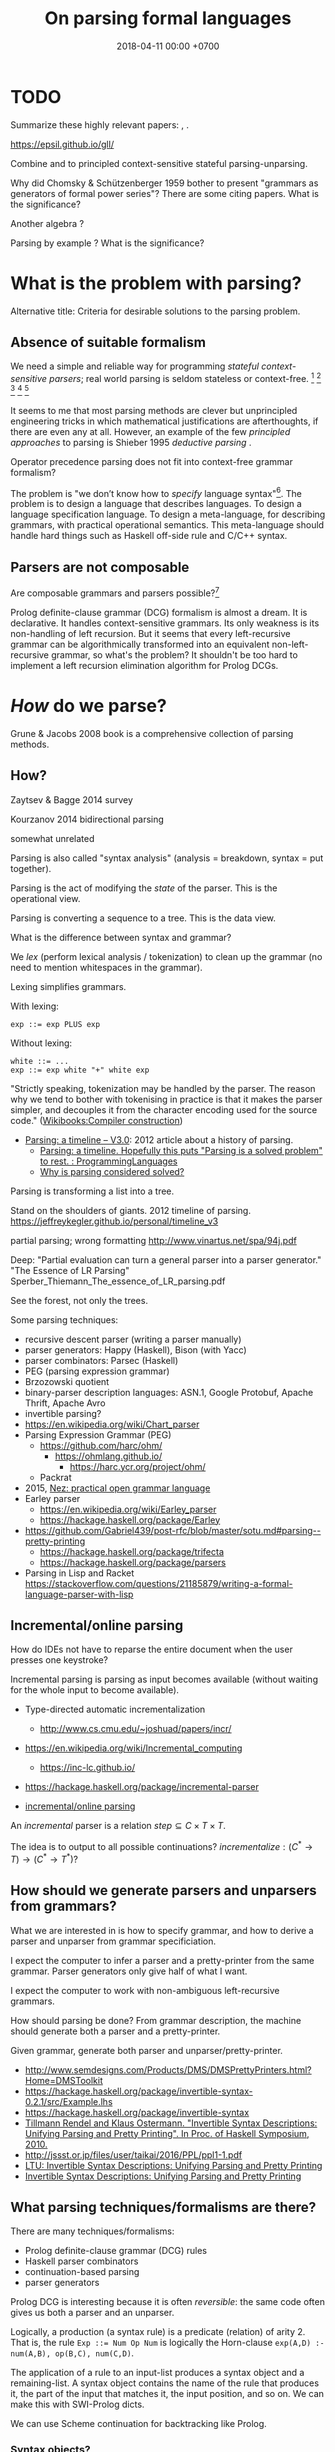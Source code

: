 #+TITLE: On parsing formal languages
#+DATE: 2018-04-11 00:00 +0700
#+OPTIONS: ^:nil toc:nil
#+PERMALINK: /parse.html
* TODO
Summarize these highly relevant papers:
\cite{laurent2016taming},
\cite{afroozeh2015one}.

https://epsil.github.io/gll/

Combine \cite{laurent2016taming} and \cite{rendel2010invertible} to principled context-sensitive stateful parsing-unparsing.

Why did Chomsky & Schützenberger 1959 \cite{chomsky1959algebraic}
bother to present "grammars as generators of formal power series"?
There are some citing papers.
What is the significance?

Another algebra \cite{krishnaswami2019typed}?

Parsing by example \cite{kobel2005parsing}?
What is the significance?
* What is the problem with parsing?
Alternative title: Criteria for desirable solutions to the parsing problem.
** Absence of suitable formalism
We need a simple and reliable way for programming /stateful context-sensitive parsers/;
real world parsing is seldom stateless or context-free.
 [fn::http://trevorjim.com/parsing-not-solved/]
 [fn::https://tratt.net/laurie/blog/entries/parsing_the_solved_problem_that_isnt.html]
 [fn::https://news.ycombinator.com/item?id=8505382]
 [fn::http://lambda-the-ultimate.org/node/4489]
 [fn::https://news.ycombinator.com/item?id=2327313]

It seems to me that most parsing methods are clever but unprincipled engineering tricks
in which mathematical justifications are afterthoughts, if there are even any at all.
However, an example of the few /principled approaches/ to parsing is Shieber 1995 /deductive parsing/ \cite{shieber1995principles}.

Operator precedence parsing does not fit into context-free grammar formalism?

The problem is "we don’t know how to /specify/ language syntax"[fn::http://trevorjim.com/parsing-not-solved/].
The problem is to design a language that describes languages.
To design a language specification language.
To design a meta-language, for describing grammars, with practical operational semantics.
This meta-language should handle hard things such as
Haskell off-side rule and C/C++ syntax.
** Parsers are not composable
Are composable grammars and parsers possible?[fn::https://tratt.net/laurie/blog/entries/parsing_the_solved_problem_that_isnt.html]

Prolog definite-clause grammar (DCG) formalism is almost a dream.
It is declarative.
It handles context-sensitive grammars.
Its only weakness is its non-handling of left recursion.
But it seems that every left-recursive grammar can be algorithmically transformed into an equivalent non-left-recursive grammar, so what's the problem?
It shouldn't be too hard to implement a left recursion elimination algorithm for Prolog DCGs.
* /How/ do we parse?
Grune & Jacobs 2008 book \cite{grune2008parsing} is a comprehensive collection of parsing methods.
** How?
Zaytsev & Bagge 2014 \cite{zaytsev2014parsing} survey

\cite{Mu2004AnIL}

\cite{alimarine2005there}

Kourzanov 2014 \cite{kourzanov2014bidirectional} bidirectional parsing

\cite{caballero1999functional}

somewhat unrelated \cite{Tan2016BidirectionalGF}

\cite{Matsuda2013FliPprAP}

Parsing is also called "syntax analysis" (analysis = breakdown, syntax = put together).

Parsing is the act of modifying the /state/ of the parser.
This is the operational view.

Parsing is converting a sequence to a tree.
This is the data view.

What is the difference between syntax and grammar?

We /lex/ (perform lexical analysis / tokenization) to clean up the grammar (no need to mention whitespaces in the grammar).

Lexing simplifies grammars.

With lexing:
#+BEGIN_EXAMPLE
    exp ::= exp PLUS exp
#+END_EXAMPLE

Without lexing:
#+BEGIN_EXAMPLE
    white ::= ...
    exp ::= exp white "+" white exp
#+END_EXAMPLE

"Strictly speaking, tokenization may be handled by the parser.
The reason why we tend to bother with tokenising in practice is that it makes the parser simpler,
and decouples it from the character encoding used for the source code."
([[https://en.wikibooks.org/wiki/Compiler_Construction/Lexical_analysis][Wikibooks:Compiler construction]])

- [[https://jeffreykegler.github.io/personal/timeline_v3][Parsing: a timeline -- V3.0]]: 2012 article about a history of parsing.
  - [[https://www.reddit.com/r/ProgrammingLanguages/comments/8cz97n/parsing_a_timeline_hopefully_this_puts_parsing_is/][Parsing: a timeline. Hopefully this puts "Parsing is a solved problem" to rest. : ProgrammingLanguages]]
  - [[http://jeffreykegler.github.io/Ocean-of-Awareness-blog/individual/2018/05/knuth_1965.html][Why is parsing considered solved?]]


Parsing is transforming a list into a tree.

Stand on the shoulders of giants.
2012 timeline of parsing.
https://jeffreykegler.github.io/personal/timeline_v3

partial parsing; wrong formatting
http://www.vinartus.net/spa/94j.pdf

Deep:
"Partial evaluation can turn a general parser into a parser generator."
"The Essence of LR Parsing"
Sperber_Thiemann_The_essence_of_LR_parsing.pdf


See the forest, not only the trees.

Some parsing techniques:
- recursive descent parser (writing a parser manually)
- parser generators: Happy (Haskell), Bison (with Yacc)
- parser combinators: Parsec (Haskell)
- PEG (parsing expression grammar)
- Brzozowski quotient
- binary-parser description languages: ASN.1, Google Protobuf, Apache Thrift, Apache Avro
- invertible parsing?
- https://en.wikipedia.org/wiki/Chart_parser
- Parsing Expression Grammar (PEG)
  - https://github.com/harc/ohm/
    - https://ohmlang.github.io/
      - https://harc.ycr.org/project/ohm/
  - Packrat
- 2015, [[https://arxiv.org/abs/1511.08307][Nez: practical open grammar language]]
- Earley parser
  - https://en.wikipedia.org/wiki/Earley_parser
  - https://hackage.haskell.org/package/Earley
- https://github.com/Gabriel439/post-rfc/blob/master/sotu.md#parsing--pretty-printing
  - https://hackage.haskell.org/package/trifecta
  - https://hackage.haskell.org/package/parsers
- Parsing in Lisp and Racket https://stackoverflow.com/questions/21185879/writing-a-formal-language-parser-with-lisp
** Incremental/online parsing
How do IDEs not have to reparse the entire document when the user presses one keystroke?

Incremental parsing is parsing as input becomes available (without waiting for the whole input to become available).

- Type-directed automatic incrementalization

  - http://www.cs.cmu.edu/~joshuad/papers/incr/

- https://en.wikipedia.org/wiki/Incremental_computing

  - https://inc-lc.github.io/

- https://hackage.haskell.org/package/incremental-parser
- [[https://yi-editor.github.io/posts/2014-09-04-incremental-parsing/][incremental/online parsing]]

An /incremental/ parser is a relation \(step \subseteq C \times T \times T\).

The idea is to output to all possible continuations?
\(incrementalize : (C^* \to T) \to (C^* \to T^*)\)?
** How should we generate parsers and unparsers from grammars?
What we are interested in is how to specify grammar, and how to derive a parser and unparser from grammar specificiation.

I expect the computer to infer a parser and a pretty-printer from the same grammar.
Parser generators only give half of what I want.

I expect the computer to work with non-ambiguous left-recursive grammars.

How should parsing be done?
From grammar description, the machine should generate both a parser and a pretty-printer.

Given grammar, generate both parser and unparser/pretty-printer.
- http://www.semdesigns.com/Products/DMS/DMSPrettyPrinters.html?Home=DMSToolkit
- https://hackage.haskell.org/package/invertible-syntax-0.2.1/src/Example.lhs
- https://hackage.haskell.org/package/invertible-syntax
- [[http://www.informatik.uni-marburg.de/~rendel/unparse/rendel10invertible.pdf][Tillmann Rendel and Klaus Ostermann. "Invertible Syntax Descriptions: Unifying Parsing and Pretty Printing". In Proc. of Haskell Symposium, 2010.]]
- http://jssst.or.jp/files/user/taikai/2016/PPL/ppl1-1.pdf
- [[http://lambda-the-ultimate.org/node/4191][LTU: Invertible Syntax Descriptions: Unifying Parsing and Pretty Printing]]
- [[http://www.informatik.uni-marburg.de/~rendel/unparse/rendel10invertible.pdf][Invertible Syntax Descriptions: Unifying Parsing and Pretty Printing]]
** What parsing techniques/formalisms are there?
There are many techniques/formalisms:
- Prolog definite-clause grammar (DCG) rules
- Haskell parser combinators
- continuation-based parsing
- parser generators

Prolog DCG is interesting because it is often /reversible/: the same code often gives us both a parser and an unparser.

Logically, a production (a syntax rule) is a predicate (relation) of arity 2.
That is, the rule ~Exp ::= Num Op Num~ is logically the Horn-clause =exp(A,D) :- num(A,B), op(B,C), num(C,D)=.

The application of a rule to an input-list produces a syntax object and a remaining-list.
A syntax object contains the name of the rule that produces it, the part of the input that matches it, the input position, and so on.
We can make this with SWI-Prolog dicts.

We can use Scheme continuation for backtracking like Prolog.
*** Syntax objects?
The application of a rule to an input-list produces a syntax object and a remaining-list.
A syntax object contains the name of the rule that produces it, the part of the input that matches it, the input position, and so on.
We can make this with SWI-Prolog dicts.
*** Reversible programming? Bidirectional programming?
Example: If \(T\) is a terminal, then the nonterminal \(N \to T\) is invertible.
To parse, remove the prefix matching T from the input list.
To unparse, prepend T to the input list.

If the rules \(A\) and \(B\) are invertible, then the concatenation nonterminal \(N \to AB\) is invertible.

Thus we say the relation =cons/3= is invertible: =cons(H,T,[H|T])=.

We want something similar to Rendel & Ostermann 2010 \cite{rendel2010invertible}, but in Prolog instead of Haskell.

Given view : D -> V and modv : V -> V, the interpreter should be able to infer modd : D -> D.

modd = through view modv

Boomerang language?

Benjamin C. Pierce 2006 "The Weird World of Bi-Directional Programming"[fn::https://www.cis.upenn.edu/~bcpierce/papers/lenses-etapsslides.pdf]

Wikipedia[fn::https://en.wikipedia.org/wiki/Bidirectional_transformation]

Janus
 [fn::https://topps.diku.dk/pirc/?id=janus]
 [fn::https://en.wikipedia.org/wiki/Janus_(time-reversible_computing_programming_language)]
** How do we relate CST and AST without clutter?
Big problems in parsing: lossless clutterless relation between CST and AST.
** <2018-11-02> Direct left-recursive parsers in Prolog
The key: unify terminals before recursing into nonterminals.
#+BEGIN_EXAMPLE
% S is a list of character codes.
binary_operator([0'+]).
binary_operator([0'*]).

digit(C) :- code_type(C, digit).

number(S) :-
    digit([S])
;   append([[A], B], S), digit(A), number(B);

expression(S) :-
    number(S)
;   binary_operator(B), append([A, B, C], S), expression(A), expression(C).
#+END_EXAMPLE
** Relational parsing; parsing with Prolog
Parsing is turning a list into a tree.
*** Approaches
- 2002 course notes http://www.cs.sfu.ca/~cameron/Teaching/383/DCG.html
- 1987 article "Parsing and compiling using Prolog" http://citeseerx.ist.psu.edu/viewdoc/download?doi=10.1.1.101.9739&rep=rep1&type=pdf
- relational approach
  - recognizer: =digit(Input)=
    - recognizer with explicit search strategy
  - prefix remover: =digit(Input, Unparsed_suffix)=
    - This is the approach used by Prolog DCG (definite clause grammar).
  - prefix extractor: =digit(Input, Parsed_prefix, Unparsed_suffix)=
    - This enables us to get the parsed input without =append/3=.
  - concrete syntax tree parser: =digit(Input, Parsed, Unparsed)= where =Parsed = number(Children)=.
    - An example of =Parsed= is =number(digit(1), number(digit(2)))=.
  - interpreter
- functional approach
  - parser combinator
- generator approach
  - parser generator
  - parsing expression grammar
- procedural approach
  - recursive-descent
- https://en.wikipedia.org/wiki/Garden-path_sentence
*** Determining the groundness of the length of the lists involved in append/3 and append/2
**** Why do we care?
Because we want to write naive parsers that terminate.
**** What?
From the source code of SWI-Prolog, with some modifications:
- http://www.swi-prolog.org/pldoc/doc/_SWI_/library/lists.pl?show=src#append/3

"Ground" here is an adjective, not a noun.
A term is /ground/ iff it has no variables.
A term is non-ground otherwise.

#+BEGIN_SRC prolog
append([], L, L).
append([H|T], L, [H|R]) :-
    append(T, L, R).

append([], []).
append([L|Ls], As) :-
    append(L, Ws, As),
    append(Ls, Ws).
#+END_SRC

We say that a list is /length-ground/ iff its length is ground, and /length-unground/ otherwise.
The elements don't have to be ground.
- The empty list is length-ground.
- A list [_|T] is length-ground iff T is length-ground.
- If a variable gets unified with a length-ground list, then the variable is length-ground.

To analyze length-groundedness, we "reverse" the program.

#+BEGIN_EXAMPLE
% append(T, L, R)
append([], L, L).
append(T, L, R) => append([H|T], L, [H|R]).
#+END_EXAMPLE

(Length-ground = proper list?)

Now we can infer these about append(T, L, R):
- If T = [], then L and R have the same length-groundness.
- The recursive case:
  - Iff T is length-ground, then [H|T] is length-ground.
  - Iff R is length-ground, then [H|R] is length-ground.
- If we want L to be length-ground, then R has to be length-ground.
- Thus we can infer that L and R have the same length-groundness regardless of the length-groundness of T.

If append(A, B, C) succeeds, then:
- If A = [], then B and C have the same length-groundness.
- If two of A, B, C are length-ground, then the other one is length-ground?
- If two of A, B, C are length-unground, then the other one is length-unground?

What?
- 2002 article "Efficient Groundness Analysis in Prolog" https://arxiv.org/abs/cs/0201012
  - https://github.com/pschachte/groundness
**** How do we generate a long list in Prolog, for testing?
***** How do we say "A is a list of 100 equal elements" in Prolog?
*** Naive approach with recognizer / membership predicate
A /recognizer/ is a unary predicate that takes a list of character codes.

Another possible names for recognizer are /acceptor/, /determiner/, /decider/, /membership predicate/.

Example: The following =digit= predicate recognizes ASCII decimal digits.
#+BEGIN_SRC prolog
digit([D]) :- code_type(D, digit).
#+END_SRC

We can build recognizers on other recognizers.
For example, here we use =digit= to define =number_=:
#+BEGIN_SRC prolog
% We append underscore because =number= is a reserved Prolog predicate.
number_([H]) :- digit([H]).
number_([H|T]) :- digit([H]), number_(T).
#+END_SRC

That Prolog knowledge base corresponds to this context-free grammar:
#+BEGIN_SRC
digit ::= <a digit character as defined by Unicode>
number ::= digit | digit number
#+END_SRC

Exercise:
- Here you will compare depth-first search and iterative deepening search, and understand search completeness.
- Try the query =number_(S)=.
- Try the query =length(S,_), number_(S)=.
- If you keep pressing semicolon in the first query, will you ever encounter =S = [48,49]=?
**** A cool thing: recognizers are generators.
The predicate =number_= can be used not only to recognize strings, but also to /generate/ all such strings.
#+BEGIN_SRC prolog
% Press ; to generate the next possibility.
% Press . to stop.
?- length(S,_), number_(S).
#+END_SRC

To understand how that works, we have to understand Prolog backtracking.
**** Left recursion thwarts the naive approach.
Problem:
The following =expression= doesn't terminate.
#+BEGIN_SRC prolog
operator([A]) :- string_codes("+", Ops), member(A, Ops).

expression(E) :- number_(E).
expression(E) :- true
    , append([A, B, C], E)
    , expression(A)
    , operator(B)
    , expression(C)
    .
#+END_SRC

The corresponding context-free grammar is left-recursive:
#+BEGIN_SRC
expression ::= number | expression operator expression
#+END_SRC

We don't want to sacrifice the elegance of the description.
**** Can memoization (tabling) help speed up the naive approach?
No.
**** Another naive approach that works.
This one works.

The key is:
- Put grounding goals first.
  A grounding goal is a goal that grounds its variables.
- Be careful with the pattern =g, u= where =g= generates ungrounded terms and =u= fails,
  because it may cause infinite loop when Prolog backtracks,
  because Prolog continues to generate fresh variables.
  For example, this doesn't terminate:
  #+BEGIN_SRC prolog
  ?- length(L, N), fail.
  #+END_SRC
  - If =p= may generate infinite choice points, then =p, fail= doesn't terminate.

#+BEGIN_SRC prolog
digit([C]) :- code_type(C, digit).

number_([H]) :- digit([H]).
number_([H|T]) :- digit([H]), number_(T).

operator([0'+]).

% expression(Meaning,Codes) may not work if Codes is ungrounded.
expression(number(E), E) :- number_(E).
expression(plus(MA,MC), E) :- true
    , operator(EB) % Put grounding goals first.
    , append([EA,EB,EC], E) % Thus B is grounded.
    , expression(MA,EA)
    , expression(MC,EC)
    .
#+END_SRC
*** Prefix remover / difference-list recognizer / list partitioner
We can turn the naive recognizer =digit/1= into difference-list recognizer =digit/2=.
#+BEGIN_SRC prolog
digit([D]) :- code_type(D, digit).
#+END_SRC

- The first parameter is the input string, say Input.
- The second parameter is the recognized prefix of Input.
- The third parameter is the unrecognized suffix of Input.

In the following, P stands for Parsed, and U stands for Unparsed.

We can turn the recognizer into:
#+BEGIN_SRC prolog
% Prefix remover.
digit([P|U], U) :- code_type(P, digit).

% List partitioner.
digit([P|U], [P], U) :- code_type(P, digit).

% The list partitioner can be derived from the prefix remover:
% digit(U0, P0, U1) :- digit(U0, U1), append(P0, U1, U0).

number_(U0, U1) :- digit(U0, U1).

number_(U0, P0, U1) :- digit(U0, P0, U1).
number_(U0, P2, U2) :- true
    , digit(U0, P0, U1)
    , number_(U1, P1, U2)
    , append(P0, P1, P2)
    .
#+END_SRC

The meaning of =number_(U0, P0, U1)= is:
- P0 is a number.
- P0 is a prefix of U0.
- U0 is the concatenation of P0 and U1.

Observe how we "thread" the state.
The calls in the body follow the pattern =something(U<n>, P<n>, U<n+1>)=.

We can translate a recognizer into a difference-list recognizer.

The cool thing is that each parameter works both ways.
- The query =string_codes("123", A), number_(A, A, [])= asks Prolog to find out whether "123" parses as a number.
- The query =length(A, _), number_(A, A, []).= asks Prolog to find a string that parse as a number.
  You can keep pressing =;= to generate the next strings.
#+BEGIN_SRC prolog
operator([P|U], [P], U) :- string_codes("+", Codes), member(P, Codes).

expression(U0, P0, U1) :- number_(U0, P0, U1).
expression(U0, P0, U1) :- true
    , expression(U0, P0, U1)
    , operator(U1, P1, U2)
    , expression(U2, P2, U3)
    .
#+END_SRC
*** Definite clause grammars
- The DCG clause =left --> right= desugars/expands/translates into the definite clause =left(U0, U1) :- ...= where:
  - U0 is the input.
  - U1 is the suffix of U0 that is not recognized by the DCG clause.
  - The string recognized by the clause is the difference between U0 and U1.
    That string is the P such that U0 = P + U1 where + denotes list concatenation.
- "Interesting Things about Prolog" https://gist.github.com/CMCDragonkai/89a6c502ca7272e5e7464c0fc8667f4d
  - "Definite clause grammars (DCG) make the difference list pattern into a first class primitive with the =-->= operator."
**** Why does this naive DCG fail?
#+BEGIN_SRC prolog
digit --> [Code], {code_type(Code, digit)}.

number -->
    digit, number
;   digit
.

operator --> "+".

expression -->
    number
;   expression, operator, expression
.
#+END_SRC
*** Context-sensitive grammars?
We can add context by adding parameter.
*** Libraries?
- https://github.com/cbaziotis/prolog-cfg-parser
- This isn't Prolog, but this looks awesome https://github.com/Engelberg/instaparse/blob/master/README.md
*** Left recursion
Mathematics handles left recursion just fine.
Computers should too.
We shouldn't chicken out.
We shouldn't compromise by working around our grammar descriptions.
*** Precedence parsing?
- 1996 article "An Operator Precedence Parser for Standard Prolog Text" https://onlinelibrary.wiley.com/doi/abs/10.1002/%28SICI%291097-024X%28199607%2926%3A7%3C763%3A%3AAID-SPE33%3E3.0.CO%3B2-L
** Meta-interpreter for left-recursive parsing?
"Parsing with left-recursive grammars"
https://www.metalevel.at/acomip/
** What is left-recursion, and how should we handle it?
*** Should we blame left-recursion on naive operational semantics?
Mathematics has no problem with left-recursion.
Why should computers have problem with left-recursion?
*** Handling left-recursion
Laurent and Mens 2016 \cite{laurent2016taming} (some emphasis ours):
"When a parser invokes itself (either directly or indirectly through intermediate parsers) without intervening state changes, the result is an infinite loop of parser invocations.
This is a well-known problem of top-down recursive parsers, called /left-recursion/.
Fortunately, it can be /mitigated/ as follows:
start by running the left-recursive parser /while failing all left-recursive invocations/, then re-run it, using the result of the initial parse as the result of all left-recursive invocations."

Avoiding left-recursion means always consuming something before recursing.
*** Left-recursive parsing
2009
Direct Left-Recursive Parsing Expressing Grammars
https://www.semanticscholar.org/paper/Direct-Left-Recursive-Parsing-Expressing-Grammars-Tratt/b1e8309db5537fb15f51071fcdc39e139659ed15

2008
Packrat Parsers Can Support Left Recursion

Naive recognizer + memoization

list_not_empty

#+BEGIN_SRC prolog
exp(S) :- is_list(S), append([A,[0'+],C],S), exp(A), exp(C).
#+END_SRC

Consume before recursing?

We can't piggyback Prolog's unification for lambda calculus substitution,
because Prolog unifies same-named variables while lambda-calculus shadows same-named variables.

If the recursive call has smaller arguments than the parent call does, then the predicate should terminate.
** Inconclusive
1997 inconclusive discussion "Prolog Parser in Prolog"
https://dtai.cs.kuleuven.be/projects/ALP/newsletter/archive_93_96/net/grammars/parser.html
** Parsing
"Parsing in Prolog"
http://www.cs.sfu.ca/~cameron/Teaching/383/DCG.html

"Jacc's LR-Parsing with Dynamic Operators"
"This part of the Jacc documentation explains the modifications we can make to a basic table-driven LR parser generator à la yacc to accommodate support for Prolog's dynamic operators."
http://www.hassan-ait-kaci.net/hlt/doc/hlt/jaccdoc/dynamicLR.html
** Parsing with Brzozowski quotients
*** What Brzozowski quotients?
Parsing with Brzozowski quotients
 [fn::http://matt.might.net/articles/parsing-with-derivatives/]
 [fn::https://github.com/webyrd/relational-parsing-with-derivatives/blob/master/README.md]
 \cite{might2011parsing}.
Does the general parser community understand that?
How do we implement it in Prolog?

Some things I find interesting from \cite{might2011parsing}:
- Kleene fixed-point theorem has a practical application.

Equational theories?
Now that's a principled parsing.

The result of left-dividing a language \(L\) by a string \(c\) is
\(
c \backslash L = \SetBuilder{w}{cw \in L}
\).
\cite{brzozowski1964derivatives}
\cite{might2011parsing}

Atoms[fn::https://blog.github.com/2018-10-31-atoms-new-parsing-system/]

Differentiating Parsers[fn::http://lambda-the-ultimate.org/node/3704]

Might et al.'s 2011 pearl \cite{might2011parsing} is not in Grune & Jacobs's 2008 book \cite{grune2008parsing}, but the book does mention Brzozowski.
Brzozowski's idea goes back to his 1964 paper \cite{brzozowski1964derivatives}.
But who would have thought of adding laziness and memoization on top of it, and generalize it to context-free grammars?
(Formal definition?)
*** What?
- Differentiating Parsers
  Automatic derivation of incremental parser from a grammar or a non-incremental parser?
  Like automatic differentiation but generalized to any program?
  http://lambda-the-ultimate.org/node/3704
- http://matt.might.net/articles/implementation-of-regular-expression-matching-in-scheme-with-derivatives/
- http://okmij.org/ftp/continuations/differentiating-parsers.html
- Parsing with derivatives?

  - https://hackage.haskell.org/package/derp
  - https://arxiv.org/abs/1010.5023
  - http://matt.might.net/articles/parsing-with-derivatives/ "Yacc is dead"

- Brzozowski quotients.

  - [[https://arxiv.org/abs/1010.5023][Yacc is dead]]
  - "Parsing with derivatives"

- 2017, [[https://www.cl.cam.ac.uk/~nk480/parsing.pdf]["A Typed, Algebraic Approach to Parsing"]]

  - "[...] we extend the notion of Brzozowski derivative from regular expressions to the typed context-free expressions."
*** Digression: How is the Brzozowski derivative a derivative?
Why does Brzozowski 1964 \cite{brzozowski1964derivatives} calls it derivative if it is actually a quotient?
The article contains has no explanation, so here goes our guess.

The /Brzozowski derivative of language \(R\) with respect to string \(s\)/
is written \(D_s R\) and is \(\SetBuilder{t}{st \in R}\) \cite{brzozowski1964derivatives}.
The \(D_a\) in equation 3.7 in that article would indeed be a differential-algebraic /derivation/[fn::https://en.wikipedia.org/wiki/Derivation_(differential_algebra)]
(generalized product rule) if it lost the \(\delta(P)\) term:
\[
D_a(PQ) = (D_a P) Q + \delta(P) D_a Q
\]
But it is a derivative (a "derivation" /in spirit/),
and there are other things called derivatives that do not exactly satisfy the product rule either.
It makes sense for regular expressions to have derivatives,
because regular expressions can be studied from abstract-algebra perspective,
because regular expressions form an algebra as defined in Brzozowski 1964 section 2 (although he does not explicitly mention that the structure is indeed an algebra).

A corollary: what is the integral?
Smith & Yau 1972 \cite{smith1972generation} defines an integral counterpart to Brzozowski derivatives.
But is that integral really an anti-derivative?

Another corollary:
Under what conditions do quotients form derivations/derivatives?
*** What again?
The /multiplication/ of two strings $x$ and $y$ is the concatenation $x \cdot y = x y$.

Multiplication is associative: $(xy)z = x(yz)$.

The /inverse/ of a string $x$ is written $x^{-1}$.
It's hypothetical.
It's pure symbolic manipulation.
Don't imagine what it looks like.
Do care about its properties:

- We define $x^{-1} x = \epsilon$.
- We define $x x^{-1} = \epsilon$.
- We define $(x y)^{-1} = x^{-1} y^{-1}$.

The /left division/ of a string $x$ by divisor $y$ is $y^{-1} x$.

The /right division/ of a string $x$ by divisor $y$ is $x y^{-1}$.

How do we define quotient and remainder?

The Brzozowski derivative is a quotient[fn::https://en.wikipedia.org/wiki/Quotient_of_a_formal_language],
because it is the result of dividing a language (a set of strings) by a string.
*** Regular expressions can be extended to context-free expressions by adding a fixed-point expression involving a binder
\( \mu a . b \).
** Relational parsing
*** What?
Recall that a /relation/ is a triple that consists of domain, codomain, and pairing.

A grammar \(G\) can be thought of as a relation between the set \(F\) of forms and the set \(M\) of meanings: \(G \subseteq F \times M\).

In computer-language parsing, usually the form set \(F = C^*\) is the set of character strings,
and the meaning set \(M\) is the set of syntax tree nodes.

Viewing grammar as /relation/ leads to writing parsers as /logic programs/, which are almost synonymous with /relational programs/.

Shieber, Schabes, & Pereira 1995 \cite{shieber1995principles} sees parsing as deduction.
It sees parsing from proof-theory point of view.
It presents a proof-theoretic framework that unifies several parsing algorithms (CYK, Earley, etc.).
It implies that we can use a theorem prover for parsing.
But should we?

The correspondence: one Chomsky production rule corresponds to one Horn clause with two parameters (input and rest/unparsed).
P(A,B) means that the rule P matches the prefix of A that B lacks.

A DCG predicate can be thought of as a relation between two strings.
\( P \subseteq C^* \times C^* \).

A /grammar relation/ is a relation \(G \subseteq C^* \times T\).
The set \(C\) is the /alphabet/.
The set \(C^*\) is the /Kleene closure/ of \(C\).
The set \(T\) is the set of /syntax trees/.

Let \(G\) be a grammar.

We say that a string \(S\) is /grammatical/ with respect to \(G\) iff there exists a tree \(T\) such that \(G(S,T)\).
We may omit "with respect to \(G\)" if it is clear from context that there is only one grammar.

Iff the grammar relation is a function, then we say that the grammar is /unambiguous/.
*** History of DCG?
DCG evolved from Colmerauer's "metamorphosis grammar"?
** String predicates are not enough
We want the parse tree, not just a yes-no answer.

At the most basic level we have /string predicates/.
Similar concepts include functions from String to Bool,
/recognizers/ (in automata theory), /acceptors/, /membership functions/, /deciders/.

It is well known that there is a correspondence between a predicate \( \Phi \) and the set \( \SetBuilder{x}{\Phi(x)} \).

There is a simple algebra of string predicates,
because there is the Boolean algebra for propositional logic.
If each of \( p \) and \( q \) is a string predicate,
then \( \neg p \) is also a string predicate,
and \( p \vee q \) is also a string predicate.
** <2019-04-20> The most elegant parsing method so far
So far I think Prolog DCG (definite-clause grammar) is the most elegant,
although still unsatisfactory due to its inability to handle left recursion,
although such left recursion can be manually transformed into a right recursion.

Brzozowski derivatives are interesting but I have yet to find an understandable explanation for context-free grammars.

GLL parsing may be promising; it handles left recursion.
* On the relationship between /grammar/ and /parsing/
Grammars are the /what/.

Parsing is the /how/.

A /grammar/ is a mathematical description.
"Formal grammars are mathematical models of syntax."[fn::<2019-08-18> http://users.math-cs.spbu.ru/~okhotin/]

A /parser/ is a computer program that /implements/ a grammar.

The arrow in \( A \to BC \) means "reduces to".
** How do we specify formal grammars in English?
We do it like this:
#+BEGIN_QUOTE
An /expression/ is any of these:
- a number; or
- an expression, followed by an operator, folowed by an expression.
#+END_QUOTE

An example of context-sensitive grammars is C type/identifier:

How do we translate such description into mathematical formalism and then into a computer program?

Examples of formalisms: BNF (Backus--Naur Form), PEG (Parsing Expression Grammar).
** What is parsing a formal language?
A /formal language/ can be thought of as a set of strings.

In 1550, "to parse" is "to state the parts of speech in a sentence".[fn::https://www.etymonline.com/word/parse]

Parsing is /converting string to tree/.

A /string/ is a homogeneous sequence.

A /tree/ may be represented by a list of lists.

Parsing is relating strings and trees.
Parsing is creating a tree from a string.

What is an alphabet?
It may be the set of Unicode character code points.
It may be the set of the tokens that a /lexical analyzer/ may produce.

A parser /implements/ a grammar, as a machine /implements/ an algorithm.

A /lexer/ is a degenerate[fn::https://en.wikipedia.org/wiki/Degeneracy_(mathematics)] parser whose codomain is a list (which is a degenerate tree).

The parser is /parallelizable/ if there exists a relatively fast function \(combine\) such that for all \(x,y \in C^*\):
\[
P(xy) = combine(P(x), P(y))
\]
** The other side: Inferring grammar from a parser?
Given a parser, can we derive/infer the grammar it implements?

Is it easier than turning a hamburger back into a cow?
** Can we /derive/ a parser-unparser pair from a grammar?
Bison and Yacc are examples of deriving parsers from restricted grammars.
* On the relationship between /grammar/ and /algebras/
/Regular expressions/ form a nice /algebra/.

Does context-free grammars form an algebra?
Can we do it without binders?

The Algebraic Theory of Context-Free Languages
http://www-igm.univ-mlv.fr/~berstel/Mps/Travaux/A/1963-7ChomskyAlgebraic.pdf

Algebra and language theory
http://citeseerx.ist.psu.edu/viewdoc/download?doi=10.1.1.99.2415&rep=rep1&type=pdf

General context-free recognition in less than cubic time[fn::https://www.sciencedirect.com/science/article/pii/S0022000075800468],
from[fn::https://math.stackexchange.com/questions/871151/what-type-of-algebra-are-valiants-algebras-for-context-free-grammars]
** Can we extend Brzozowski derivatives to context-sensitive expressions?
Context-free expression is regular expression plus fixed points.

A context-sensitive rule has a left-hand side that may contain more than one non-terminal.
An example of such rule is \(AB \to C\).
* On the possible mathematical /foundations/ for parsing
** Parsing with logic
See also: Shieber 1995 /deductive parsing/ \cite{shieber1995principles}.

A /parser/ is a relation between /strings/ and /trees/.

Such parser is /unambiguous/ iff it is a function.

An /unparser/ is a relation between /trees/ and /strings/.

A /string/ can be thought of a relation between /natural numbers/ and /characters/.

A /tree/ can be thought of as a "child-of" endorelation of nodes.
Thus "\(T(x,y)\)" means "the node \(x\) is a child of the node \(y\)".

A /node/ is a tuple \((t,x,y)\) where \(t\) is the node type, \(x\) the string begin index, and \(y\) the string end index.

A /non-terminal/ corresponds to a binary predicate.
** Parsing with mostly algebra and some calculus
A Typed, Algebraic Approach to Parsing
https://www.cl.cam.ac.uk/~nk480/parsing.pdf

Chomsky-style formalism?

Regular.

A character \(c\) means the character itself.

\(A \cdot B\) means sequencing.

\(A + B\) means choice.

\(\mu A. B\), fixed-point?
** Functional foundations?
The /Kleene star/ constructs an infinite set of strings from a finite set of alphabets.

\( A^* = \bigcup_{n \in \Nat} A^n \)

Trees also have constructors, /algebraic data type constructors/.

The set of /parse trees/ is \( T = \Nat \times A^* \).

An /unparser/ is a function \( u : T \to A^* \).

An unambiguous /parser/ is a function \( p : A^* \to T \).

Stateful parser \( S \times A^* \to S \times T \).

The natural number selects the data constructor.

What is the standard term for a function from String to Bool?
Recognizers/acceptors/deciders/membership-functions/string-predicates?

"Is this string in the language?"
* On /left recursion/ and its solution
** What is the problem of left recursion?
To appreciate the severity of this problem,
first be impressed by the elegance of declarative parsing methods
such as Prolog DCGs or Haskell parser combinators,
and then try to implement a simple arithmetic expression parser,
and then be disappointed by infinite recursion.
** What causes left recursion to be a problem for various declarative parsing methods?
Most declarative parsing methods (Prolog DCGs, Haskell monadic parser combinators)
cannot handle left recursion because we pick a
/simple but unsuitable operational semantics/ for those declarative languages.

The grammar itself prescribes no inherent /sequence/ of parsing.
The defect is introduced when the grammar is translated into a parser.

All programming is eventually procedural.

Parsers that associate parsing a sequence of nonterminals with calling a sequence of subroutines
will fail for left-recursion or right-recursion or both.

Why can't Prolog DCG handle left recursion?
Can we fix it by prescribing a different operational semantics?
** What is the meaning of a left-recursive non-terminal anyway?
Consider the rule \( A \to A a | b \).
** How do we solve it?
There are several choices:
- Give up, and /manually/ eliminate left recursion.
- /Improve/ existing formalisms.
- Find another formalism (or perhaps an operational semantics)
  that may be totally different but absolutely handles all recursion (left recursion, right recursion, mutual recursion, etc.).
** Alternative operational semantics: thread-spawning/asynchrony instead of subroutine-calling
CPS transformation, then inversion of control / callback.

The semantics of a non-terminal is a /stream of matches/.

This can also be used as an alternative operational semantics to Prolog so that Prolog can handle left-recursive predicates
while sacrificing execution order predictability.

This doesn't work;
this would just spawn infinite threads instead of making infinite calls, and computers are finite.
This is just exacerbating the resource exhaustion problem by parallelization.

It seems that the core problem is the operational semantics of fixed points.
** Unsatisfactory manual left-recursion elimination
It is possible to /manually/ eliminate left recursion by rewriting all rules of the form
\(A \to AB | C\) to \(A \to C B^*\)
where each of \(A\) and \(B\) is an expression that does not begin with \(A\).
I have an example in =parse_manual.pro=.

Can we do better?
Not about automating this manual left-recursion elimination,
but about finding a formalism that can inherently handle left recursion.

Are we OK with manual transformations?
There are not many left-recursive rules in practice.

For the computer, our manual transformation is a perfectly fine solution.

The grammar must not have a nullable left-recursive rule like \( A \to A \) or \( A \to \epsilon^* \).
Otherwise a computer running a naive top-down left-to-right parsing algorithm is doomed into infinite loop.
But we can argue that the only \(A\) satisfying \(A \to A\) is \(epsilon\),
and that \( \epsilon^* = \epsilon \).

Two problems arise:
- What about the parse tree?
  We want a parser, not a matcher.
- Can it be automated?

Why do we care about left recursion?
Grune & Jacobs 2008 sums it up:
"Basically almost all parsing is done by top-down search with left-recursion protection"\cite[p. vii]{grune2008parsing}.

We are interested in eliminating left recursion from Prolog definite-clause grammars (DCGs).

to-do: summarize:
- https://en.wikipedia.org/wiki/Left_recursion
- https://www.microsoft.com/en-us/research/publication/removing-left-recursion-from-context-free-grammars/

I got this idea for left-recursion elimination on <2019-02-20>, but this may be well-known.
*** What is left recursion?
This is a grammar with three left-recursive non-terminals.
\begin{align*}
A &\to B | C
\\ B &\to Ab | b
\\ C &\to Bc | c
\end{align*}

We say that \(A\) /left-calls/ \(B\) iff there exists a reduction \(A \to B C\).

A non-terminal \(A\) is /left-recursive/ iff it may reduce to something beginning with itself.
For example, the following rule \(A\) is left-recursive.
\begin{align*}
A &\to B
\\ B &\to \epsilon | AC
\end{align*}

The left-call graph.
Each vertex represents a non-terminal.
An edge \((A,B)\) represents that \(A\) left-calls \(B\).

If the left-call graph is cyclic, then a top-down parser may not work.

Left-recursion elimination is about breaking cycles in the left-call graph.

How do we delete the minimum number of edges from a graph to make it acyclic?
Is this problem NP-hard?
*** Semiring of languages
We care about algebra because it guides us to /correct/ algorithms.

A /semiring/ is---roughly---an additive group, a multiplicative group, and an interaction between addition and multiplication.

The alphabet is \(A\).
It is a finite set.

The semiring's underlying set is \(A^*\).

The languages of the same alphabet form a semiring.

0 is the empty set.

1 is \(\Set{\epsilon}\), the language that consists of the empty string only.

Addition is set union.

Multiplication is language concatenation: \(AB = \SetBuilder{ab}{a \in A, b \in B}\).
*** Production rule, language endofunction, and least fixed point
We can think of a production rule as a /language endofunction/.
For example, we can think of the rule \(A \to \epsilon | a A\) as the function \(A \mapsto 1 + \Set{a} A\).
Then, we can think of the language described by the rule as the /least fixed point/ of the corresponding function,
that is, the smallest set such that \(A = 1 + \Set{a} A\).

If a rule is non-recursive, then the corresponding language endofunction
is a constant function that does not depend on the parameter.
*** Factoring finite left-recursion
Conjecture:
Every finite left-recursive rule can be factored into the form \(A \to AB | C\)
such that the rule \(A \to C\) would not be left-recursive.

Example of /infinite/ left recursion:
\(A \to Aa\).
It matches an infinite string of \(a\).
*** Left-recursive language
Because every rule can be factored as above,
it suffices us to consider the least fixed point of the function \( A \mapsto AB + C \).

We obtain the least fixed point by inferring the pattern formed by repeatedly replacing \(A = AB+C\) and manipulating the equation.
\begin{align*}
A &= AB+C
\\ A &= (AB+C)B + C
\\ A &= ABB + CB + C
\\ A &= (AB+C)BB + CB + C
\\ A &= ABBB + CBB + CB + C
\\ A &= \ldots + CB^3 + CB^2 + CB^1 + CB^0
\\ A &= \sum_{k\in\Nat} CB^k
\\ A &= C \sum_{k\in\Nat} B^k
\\ A &= C B^*
\end{align*}
It turns out that \( lfp(A \mapsto AB + C) = C B^* \).

Because we are not using extended context-free grammar (which would have regular expressions and the Kleene star),
we have to introduce an auxiliary non-terminal \(A'\) for representing \(B^*\):
\begin{align*}
A &= C A'
\\ A' &= 1 + BA'
\end{align*}

Observe that \(A' = B^*\).
\begin{align*}
A' &= 1 + BA'
\\ A' &= 1 + B(1 + BA')
\\ A' &= 1 + B(1 + B(1 + BA'))
\\ A' &= \sum_{k\in\Nat} B^k
\end{align*}
*** Left-recursion elimination algorithm
The algebra leads us to this left-recursion elimination algorithm:
1. Remove the original rule for the left-recursive non-terminal \(A\) from the grammar.
1. Factor that original rule into the form \(A \to AB | C\) such that \(A \to C\) would not be left-recursive and would not be empty.
   If this is impossible, tell the user about the infinite left recursion.
   Do not add \(A \to AB | C\) to the grammar; this rule is only an intermediate product.
1. Add these two rules to the grammar: \(A \to C A'\) and \(A' \to \epsilon | B A'\).

We have just eliminated left-recursion in a principled way, in a provably language-preserving way, guided by algebra.
Now we understand why it works.
If we forget the algorithm, we can always derive it from the algebra.

Example:
#+BEGIN_EXAMPLE
Original left-recursive rule:
exp :- num ; "(", exp, ")" ; exp, "*", exp ; exp, "+", exp

After factoring (A :- ...) into (A :- A,B ; C):
exp :- exp, ("*", exp ; "+", exp) ; (num ; "(", exp, ")")

After replacement:
exp :- (num ; "(", exp, ")"), exp0
exp0 :- "" ; ("*", exp ; "+", exp), exp0
#+END_EXAMPLE
*** Inlining the auxiliary rule's parse tree
Two grammars describing the same language may produce different parse trees.

Unfortunately left-recursion elimination changes the syntax tree.
How do we unchange it?
*** TODO Prolog implementation
Write a Prolog program to eliminate left recursion from definite-clause grammars.

The logical meaning of the Prolog DCG rule \(A(x) \to B_1(x), \ldots, B_n(x)\) is the predicate \(A\)
where \(A(x,s_1,s_{n+1}) \leftarrow ( B_1(x,s_1,s_2) \wedge \ldots \wedge B_n(x,s_n,s_{n+1}) )\).
*** Reverse parsing
parse((A,B),C) iff parse(r((A,B)),r(C)).

where r((A,B)) = r(B),r(A).

Reversing the parser makes it right-to-left top-down parser.
It can now handle left-recursion, but it can now not handle right-recursion.
** GLL parsers?
"To handle left-recursive grammars, we need to reimagine the parser combinators."[fn::https://epsil.github.io/gll/]
* On the almost-/duality/ of parsing and unparsing
/Partial isomorphisms/ \cite{rendel2010invertible} and the /biased choice operator/ \cite{Matsuda2013FliPprAP}.
** What is the inverse of parsing?
The inverse of parsing is /unparsing/ (tree linearization).

A reverse of parsing is /grammar inference/, that is to find a grammar that produces a given set of sentences \cite[p. 1]{grune2008parsing}.

Parsing is the treeization (delinearization, deserialization) of a line.
Unparsing is the linearization (serialization) of a tree.

Parsing is String -> Maybe Tree.
Unparsing is Tree -> String.

Can we make parsing truly one-to-one?
String -> Tree.
CST = AST.
Very rigid syntax.
Forbid whitespace freedom.

Another possibility: Inverse of parsing is anti-parsing (generation)?
From grammar, generate all possible strings and their syntax trees.

Inverse of analytical grammar is generative grammar?

- https://en.wikipedia.org/wiki/Generative_grammar
- https://en.wikipedia.org/wiki/Formal_grammar#Analytic_grammars

Parser is syntax analyzer.
Analysis is the opposite of synthesis?
What is syntax synthesizer?

Inverse of parsing is pretty-printing?

If matching is analogous to subtraction, then what is analogous to multiplication?
Generation?

- algebra of pretty-printing

  - 1995, Hughes, "The design of a pretty-printing library"
  - 1998, Wadler, "A prettier printer"
  - Hughes, Peyton-Jones, et al., http://hackage.haskell.org/package/pretty-1.1.3.6/docs/Text-PrettyPrint-HughesPJ.html

- [[https://www.cs.kent.ac.uk/people/staff/oc/pretty.html][Efficient simple pretty printing combinators]]
* The semantics of grammar expressions
Consider the expression X,Y.
Declaratively it means X followed by Y.
Operationally it means match X /then/ match Y.
* What ideas?
** Possible-prefix incremental parsing?
Given a string S, find all rules that /may/ match a string that begins with S.
** Techniques?
In /recursive descent parsing/[fn::https://en.wikipedia.org/wiki/Recursive_descent_parser], the program procedures mirror the grammar rules.
Backtracking /unreads/ the input (places the input back into a queue).

"How should I specify a grammar for a parser?"[fn::https://softwareengineering.stackexchange.com/questions/107266/how-should-i-specify-a-grammar-for-a-parser]

Naive parser with memoization.

TODO sample Leiss's book "Language equations"
** <2019-07-31> Begin with an unparser, and invert it?
Idea:
Can we write an unparser, and derive a parser?
Because unparsing (Tree -> String) is easier than parsing (String -> Tree).

Interesting article with very relevant introduction:
\cite{danielsson2013correct} mentions \cite{Matsuda2013FliPprAP}:
#+BEGIN_QUOTE
Matsuda and Wang (2013) attack the problem in a somewhat different way. They show how, starting from an extended pretty-printer,
one can use program inversion techniques to automatically derive a
parser that satisfies the round-tripping property (assuming that the
underlying grammar is unambiguous). A typical pretty-printer does
not contain enough information to construct a parser, so they introduce a biased choice operator [...]
#+END_QUOTE

String = Char*

Node = (Type, String, Node*)

#+BEGIN_EXAMPLE
-- How do we invert this homomorphism?
f (Append a b) = mappend (f a) (f b)
#+END_EXAMPLE

#+BEGIN_EXAMPLE
-- ???
g Plus = "+"
g Times = "*"

-- How do we invert this function?
f (Exp op a b) = g op <> " " <> f a <> " " <> f b
#+END_EXAMPLE

Inverting a binary function produces a ternary relation.
** Idea: incremental update of the set of all currently possible parse trees?
** Procedural parsing?
Parsing machine primitives:
- Read the next character from the input port.
- Set the input position.
- Compare characters.

How do those primitives compose?
** Language-oriented approach
The language-oriented approach to parsing is to make a language for expressing a relation between strings and trees.

The structure of the concrete syntax tree reflects the structure of the grammar production rules.

Example: a regular expression is a DSL for string matching / pattern matching / parsing.
* Conferences
ACM SIGPLAN SLE http://www.sleconf.org/blog/11-20-2013-parsing-at-sle-2013
* Politics of parsing
This patent (US patent 6449589, "Elimination of left recursion from context-free grammars")[fn::http://www.freepatentsonline.com/6449589.html][fn::https://patents.google.com/patent/US6449589B1/] should not exist?
* Declarative Programming Research Group
** Transitive closure
There are several ways of thinking about transitivity:
relation, logic, graph, fixed-point, and limit.

A relation \(R\) is /transitive/ iff \(\forall x \forall y \forall z [(R(x,y) \wedge R(y,z)) \to R(x,z)]\).

The transitive closure of a relation \(R\) is the smallest transitive superrelation of \(R\).
Such closure is obtained by adding the fewest number of edges to make \(R\) transitive.

The /transitive closure of an arity-2 predicate \(P\)/ is \(T(P)\) where \(T(P,x,y) = P(x,y) \vee \exists i (P(x,i) \wedge T(P,i,y)) \).
The transitive closure of a first-order logic predicate is a first-order logic predicate.
But the transitive closure /operator/ \(T\) is a second-order logic predicate.
Fagin 1974 proves that transitive closure makes first-order logic more expressive.[fn::https://en.wikipedia.org/wiki/Transitive_closure#In_logic_and_computational_complexity]

The /transitive closure of an arity-2 relation \(R\)/ is \(R \cup R_2 \cup R_3 \cup \ldots = \bigcup_{k \in \Nat \ge 1} R_k\) where \(R_k = \underbrace{R \circ \ldots \circ R}_k\).
But this assumes that the relation is countable.
If the relation is finite and its domain has \(n\) elements, then \(k\) does not need to go higher than \(n-1\),
because the shortest path between two connected vertices in that graph will have at most \(n-1\) edges.
Thus \(T(R)\) is the smallest set that satisfies the equation \(T(R) = T(R) \cup R\).
Thus \(T(R)\) is the least fixed point of the function \(A \mapsto (A \cup R)\).

We can also think of transitive closure of \(R\) as the limit \(\lim_{n\to\infty} S_n\)
But this also assumes that the relation is countable.
where \(S_1 = R\) and \(S_{n+1} = (S_n \circ R) \cup R\) and \((B,C,S) \circ (A,B,R) = (A,C,\SetBuilder{(x,z)}{\exists x (R(x,y) \wedge S(y,z))})\).
We can think of \(S_n\) as the set of paths whose length does not exceed \(n\).
** Transitive closure in Prolog
This naïve Prolog predicate =t/2= may not terminate if the graph represented by =edge= is cyclic.
Direct translation of the logical formula does not work.
#+BEGIN_EXAMPLE
t(A,B) :- edge(A,B).
t(A,C) :- edge(A,B), t(B,C).
#+END_EXAMPLE

How do we make Prolog smarter so that the above predicate =t/2= terminates?
* Bibliography
